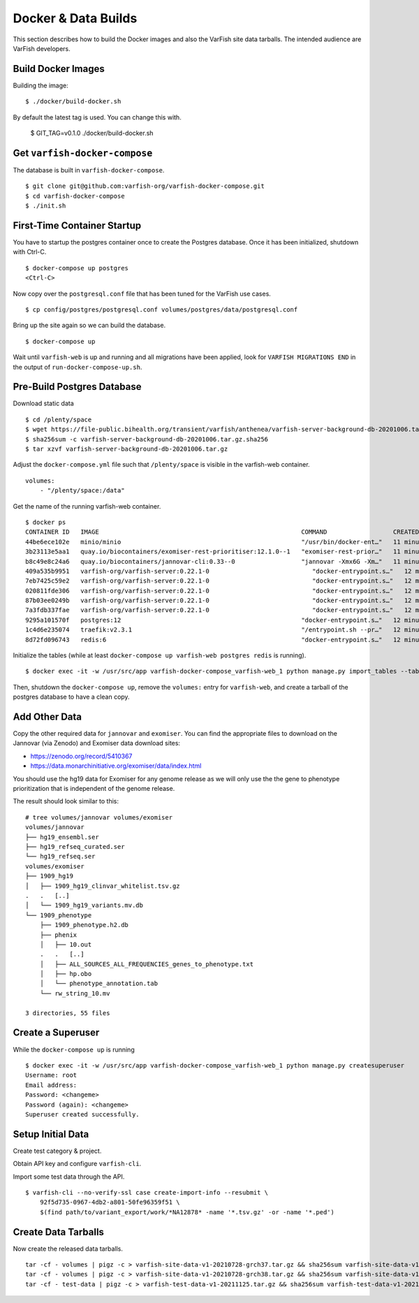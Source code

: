 .. _developer_data_builds:

====================
Docker & Data Builds
====================

This section describes how to build the Docker images and also the VarFish site data tarballs.
The intended audience are VarFish developers.

-------------------
Build Docker Images
-------------------

Building the image::

    $ ./docker/build-docker.sh

By default the latest tag is used.
You can change this with.

    $ GIT_TAG=v0.1.0 ./docker/build-docker.sh

------------------------------
Get ``varfish-docker-compose``
------------------------------

The database is built in ``varfish-docker-compose``.

::

    $ git clone git@github.com:varfish-org/varfish-docker-compose.git
    $ cd varfish-docker-compose
    $ ./init.sh

----------------------------
First-Time Container Startup
----------------------------

You have to startup the postgres container once to create the Postgres database.
Once it has been initialized, shutdown with Ctrl-C.

::

    $ docker-compose up postgres
    <Ctrl-C>

Now copy over the ``postgresql.conf`` file that has been tuned for the VarFish use cases.

::

    $ cp config/postgres/postgresql.conf volumes/postgres/data/postgresql.conf

Bring up the site again so we can build the database.

::

    $ docker-compose up

Wait until ``varfish-web`` is up and running and all migrations have been applied, look for ``VARFISH MIGRATIONS END`` in the output of ``run-docker-compose-up.sh``.

---------------------------
Pre-Build Postgres Database
---------------------------

Download static data

::

    $ cd /plenty/space
    $ wget https://file-public.bihealth.org/transient/varfish/anthenea/varfish-server-background-db-20201006.tar.gz{,.sha256}
    $ sha256sum -c varfish-server-background-db-20201006.tar.gz.sha256
    $ tar xzvf varfish-server-background-db-20201006.tar.gz

Adjust the ``docker-compose.yml`` file such that ``/plenty/space`` is visible in the varfish-web container.

::

    volumes:
        - "/plenty/space:/data"

Get the name of the running varfish-web container.

::

    $ docker ps
    CONTAINER ID   IMAGE                                                       COMMAND                  CREATED          STATUS              PORTS                                      NAMES
    44be6ece102e   minio/minio                                                 "/usr/bin/docker-ent…"   11 minutes ago   Up About a minute   9000/tcp                                   varfish-docker-compose_minio_1
    3b23113e5aa1   quay.io/biocontainers/exomiser-rest-prioritiser:12.1.0--1   "exomiser-rest-prior…"   11 minutes ago   Up About a minute                                              varfish-docker-compose_exomiser-rest-prioritiser_1
    b8c49e8c24a6   quay.io/biocontainers/jannovar-cli:0.33--0                  "jannovar -Xmx6G -Xm…"   11 minutes ago   Up About a minute                                              varfish-docker-compose_jannovar_1
    409a535b9951   varfish-org/varfish-server:0.22.1-0                            "docker-entrypoint.s…"   12 minutes ago   Up About a minute   8080/tcp                                   varfish-docker-compose_varfish-celerybeat_1
    7eb7425c59e2   varfish-org/varfish-server:0.22.1-0                            "docker-entrypoint.s…"   12 minutes ago   Up About a minute   8080/tcp                                   varfish-docker-compose_varfish-celeryd-import_1
    020811fde306   varfish-org/varfish-server:0.22.1-0                            "docker-entrypoint.s…"   12 minutes ago   Up About a minute   8080/tcp                                   varfish-docker-compose_varfish-celeryd-query_1
    87b03ee0249b   varfish-org/varfish-server:0.22.1-0                            "docker-entrypoint.s…"   12 minutes ago   Up About a minute   8080/tcp                                   varfish-docker-compose_varfish-celeryd-default_1
    7a3fdb337fae   varfish-org/varfish-server:0.22.1-0                            "docker-entrypoint.s…"   12 minutes ago   Up About a minute   8080/tcp                                   varfish-docker-compose_varfish-web_1
    9295a101570f   postgres:12                                                 "docker-entrypoint.s…"   12 minutes ago   Up About a minute   5432/tcp                                   varfish-docker-compose_postgres_1
    1c4d6e235074   traefik:v2.3.1                                              "/entrypoint.sh --pr…"   12 minutes ago   Up About a minute   0.0.0.0:80->80/tcp, 0.0.0.0:443->443/tcp   varfish-docker-compose_traefik_1
    8d72fd096743   redis:6                                                     "docker-entrypoint.s…"   12 minutes ago   Up About a minute   6379/tcp                                   varfish-docker-compose_redis_1

Initialize the tables (while at least ``docker-compose up varfish-web postgres redis`` is running).

::

    $ docker exec -it -w /usr/src/app varfish-docker-compose_varfish-web_1 python manage.py import_tables --tables-path /data --threads 8

Then, shutdown the ``docker-compose up``, remove the ``volumes:`` entry for ``varfish-web``, and create a tarball of the postgres database to have a clean copy.

--------------
Add Other Data
--------------

Copy the other required data for ``jannovar`` and ``exomiser``.
You can find the appropriate files to download on the Jannovar (via Zenodo) and Exomiser data download sites:

- https://zenodo.org/record/5410367
- https://data.monarchinitiative.org/exomiser/data/index.html

You should use the hg19 data for Exomiser for any genome release as we will only use the the gene to phenotype prioritization that is independent of the genome release.

The result should look similar to this:

::

    # tree volumes/jannovar volumes/exomiser
    volumes/jannovar
    ├── hg19_ensembl.ser
    ├── hg19_refseq_curated.ser
    └── hg19_refseq.ser
    volumes/exomiser
    ├── 1909_hg19
    │   ├── 1909_hg19_clinvar_whitelist.tsv.gz
    .   .   [..]
    │   └── 1909_hg19_variants.mv.db
    └── 1909_phenotype
        ├── 1909_phenotype.h2.db
        ├── phenix
        │   ├── 10.out
        .   .   [..]
        │   ├── ALL_SOURCES_ALL_FREQUENCIES_genes_to_phenotype.txt
        │   ├── hp.obo
        │   └── phenotype_annotation.tab
        └── rw_string_10.mv

    3 directories, 55 files

------------------
Create a Superuser
------------------

While the ``docker-compose up`` is running

::

    $ docker exec -it -w /usr/src/app varfish-docker-compose_varfish-web_1 python manage.py createsuperuser
    Username: root
    Email address:
    Password: <changeme>
    Password (again): <changeme>
    Superuser created successfully.

------------------
Setup Initial Data
------------------

Create test category & project.

Obtain API key and configure ``varfish-cli``.

Import some test data through the API.

::

    $ varfish-cli --no-verify-ssl case create-import-info --resubmit \
        92f5d735-0967-4db2-a801-50fe96359f51 \
        $(find path/to/variant_export/work/*NA12878* -name '*.tsv.gz' -or -name '*.ped')


--------------------
Create Data Tarballs
--------------------

Now create the released data tarballs.

::

    tar -cf - volumes | pigz -c > varfish-site-data-v1-20210728-grch37.tar.gz && sha256sum varfish-site-data-v1-20210728-grch37.tar.gz >varfish-site-data-v1-20210728-grch37.tar.gz.sha256 &
    tar -cf - volumes | pigz -c > varfish-site-data-v1-20210728-grch38.tar.gz && sha256sum varfish-site-data-v1-20210728-grch38.tar.gz >varfish-site-data-v1-20210728-grch38.tar.gz.sha256 &
    tar -cf - test-data | pigz -c > varfish-test-data-v1-20211125.tar.gz && sha256sum varfish-test-data-v1-20211125.tar.gz >varfish-test-data-v1-20211125.tar.gz.sha256
